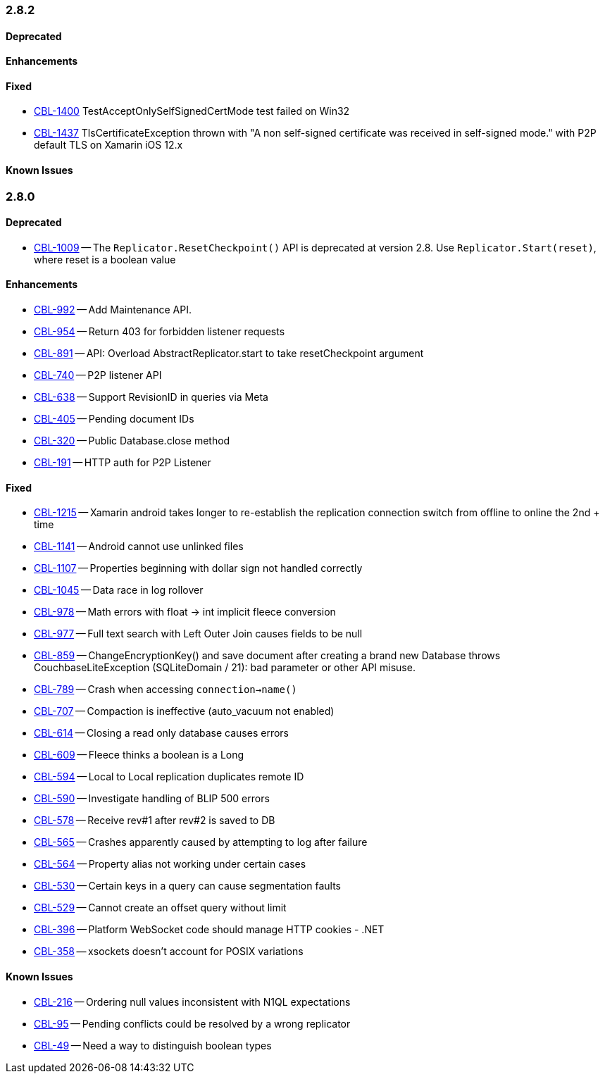// BEGIN: tagged-inclusion -- issues-list for C#

=== 2.8.2
// tag::issues-2-8-2[]
==== Deprecated
// tag::deprecated-2-8-2[]
// end::deprecated-2-8-2[]

==== Enhancements
// tag::enhancements-2-8-2[]
// end::enhancements-2-8-2[]

==== Fixed
// tag::fixed-2-8-2[]
* https://issues.couchbase.com/browse/CBL-1400[CBL-1400] TestAcceptOnlySelfSignedCertMode test failed on Win32
* https://issues.couchbase.com/browse/CBL-1437[CBL-1437]
TlsCertificateException thrown with "A non self-signed certificate was received in self-signed mode." with P2P default TLS on Xamarin iOS 12.x

// end::fixed-2-8-2[]

==== Known Issues
// tag::knownissues-2-8-2[]
// end::knownissues-2-8-2[]
// end::issues-2-8-2[]



=== 2.8.0
// tag::issues-2-8-0[]
==== Deprecated
// tag::deprecated-2-8-0[]
* https://issues.couchbase.com/browse/CBL-1009[CBL-1009] -- The `Replicator.ResetCheckpoint()` API is deprecated at version 2.8. Use `Replicator.Start(reset)`, where reset is a boolean value

// end::deprecated-2-8-0[]

==== Enhancements
// tag::enhancements-2-8-0[]
* https://issues.couchbase.com/browse/CBL-992[CBL-992] -- Add Maintenance API.
* https://issues.couchbase.com/browse/CBL-954[CBL-954] -- Return 403 for forbidden listener requests
* https://issues.couchbase.com/browse/CBL-891[CBL-891] -- API: Overload AbstractReplicator.start to take resetCheckpoint argument
* https://issues.couchbase.com/browse/CBL-740[CBL-740] -- P2P listener API
* https://issues.couchbase.com/browse/CBL-638[CBL-638] -- Support RevisionID in queries via Meta
* https://issues.couchbase.com/browse/CBL-405[CBL-405] -- Pending document IDs
* https://issues.couchbase.com/browse/CBL-320[CBL-320] -- Public Database.close method
* https://issues.couchbase.com/browse/CBL-191[CBL-191] -- HTTP auth for P2P Listener

// end::enhancements-2-8-0[]

==== Fixed
// tag::fixed-2-8-0[]
* https://issues.couchbase.com/browse/CBL-1215[CBL-1215] -- Xamarin android takes longer to re-establish the replication connection switch from offline to online the 2nd + time
* https://issues.couchbase.com/browse/CBL-1141[CBL-1141] -- Android cannot use unlinked files
* https://issues.couchbase.com/browse/CBL-1107[CBL-1107] -- Properties beginning with dollar sign not handled correctly
* https://issues.couchbase.com/browse/CBL-1045[CBL-1045] -- Data race in log rollover
* https://issues.couchbase.com/browse/CBL-978[CBL-978] -- Math errors with float -> int implicit fleece conversion
* https://issues.couchbase.com/browse/CBL-977[CBL-977] -- Full text search with Left Outer Join causes fields to be null
* https://issues.couchbase.com/browse/CBL-859[CBL-859] -- ChangeEncryptionKey() and save document after creating a brand new Database throws CouchbaseLiteException (SQLiteDomain / 21): bad parameter or other API misuse.
* https://issues.couchbase.com/browse/CBL-789[CBL-789] -- Crash when accessing `connection->name()`
* https://issues.couchbase.com/browse/CBL-707[CBL-707] -- Compaction is ineffective (auto_vacuum not enabled)
* https://issues.couchbase.com/browse/CBL-614[CBL-614] -- Closing a read only database causes errors
* https://issues.couchbase.com/browse/CBL-609[CBL-609] -- Fleece thinks a boolean is a Long
* https://issues.couchbase.com/browse/CBL-594[CBL-594] -- Local to Local replication duplicates remote ID
* https://issues.couchbase.com/browse/CBL-590[CBL-590] -- Investigate handling of BLIP 500 errors
* https://issues.couchbase.com/browse/CBL-578[CBL-578] -- Receive rev#1 after rev#2 is saved to DB
* https://issues.couchbase.com/browse/CBL-565[CBL-565] -- Crashes apparently caused by attempting to log after failure
* https://issues.couchbase.com/browse/CBL-564[CBL-564] -- Property alias not working under certain cases
* https://issues.couchbase.com/browse/CBL-530[CBL-530] -- Certain keys in a query can cause segmentation faults
* https://issues.couchbase.com/browse/CBL-529[CBL-529] -- Cannot create an offset query without limit
* https://issues.couchbase.com/browse/CBL-396[CBL-396] -- Platform WebSocket code should manage HTTP cookies - .NET
* https://issues.couchbase.com/browse/CBL-358[CBL-358] -- xsockets doesn't account for POSIX variations

// end::fixed-2-8-0[]

==== Known Issues
// tag::knownissues-2-8-0[]
// tag::knownissues-2-8-2[]
* https://issues.couchbase.com/browse/CBL-216[CBL-216] -- Ordering null values inconsistent with N1QL expectations
* https://issues.couchbase.com/browse/CBL-95[CBL-95] -- Pending conflicts could be resolved by a wrong replicator
* https://issues.couchbase.com/browse/CBL-49[CBL-49] -- Need a way to distinguish boolean types

// end::knownissues-2-8-2[]
// end::knownissues-2-8-0[]
// end:issues-2-8-0[]
// END: tagged-inclusion -- issues list for C#